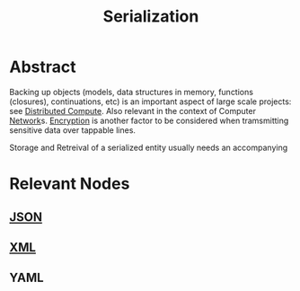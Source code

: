 :PROPERTIES:
:ID:       86de7485-e9c0-4b7f-9f11-adb8229afdf4
:END:
#+title: Serialization
#+filetags: :meta:cs:

* Abstract

Backing up objects (models, data structures in memory, functions (closures), continuations, etc) is an important aspect of large scale projects: see [[id:a3d0278d-d7b7-47d8-956d-838b79396da7][Distributed Compute]]. Also relevant in the context of Computer [[id:b3f9cd0d-d403-48ce-918d-2dd0d341c783][Network]]s. [[id:92342b8b-1c09-4e1f-9799-66d060678c31][Encryption]] is another factor to be considered when tramsmitting sensitive data over tappable lines.

Storage and Retreival of a serialized entity usually needs an accompanying

* Relevant Nodes
** [[id:48581776-0ba5-4d88-ad38-25c0cb90595f][JSON]]
** [[id:c29d0cf9-9d79-4b00-9884-150722729ab9][XML]]
** YAML
